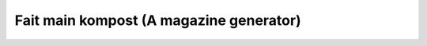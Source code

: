 ﻿
.. index::
   pair: Kompost; Fait main

.. _fait_main_kompost:

================================================
Fait main kompost (A magazine generator)
================================================

.. seealso::

   - https://github.com/faitmain/kompost
   - https://github.com/faitmain/kompost.git



